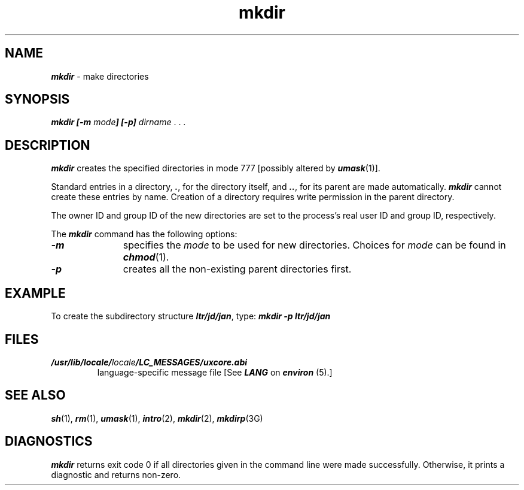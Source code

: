 '\"macro stdmacro
.if n .pH g1.mkdir @(#)mkdir	41.13 of 5/26/91
.\" Copyright 1991 UNIX System Laboratories, Inc.
.\" Copyright 1989, 1990 AT&T
.nr X
.if \nX=0 .ds x} mkdir 1 "Essential Utilities" "\&"
.if \nX=1 .ds x} mkdir 1 "Essential Utilities"
.if \nX=2 .ds x} mkdir 1 "" "\&"
.if \nX=3 .ds x} mkdir "" "" "\&"
.TH \*(x}
.SH NAME
\f4mkdir\f1 \- make directories
.SH SYNOPSIS
.ft 4
mkdir [\-m \f2mode\f4] [\-p]
\f2dirname \f1. . .
.SH DESCRIPTION
\f4mkdir\f1
creates the specified directories in mode 777
[possibly altered by 
\f4umask\f1(1)].
.P
Standard entries in a directory,
\f4\&.\f1,
for the directory itself,
and 
\f4\&..\f1,
for its parent
are made automatically.
\f4mkdir\f1
cannot create these entries by name.
Creation of a directory requires write permission in the
parent directory.
.P
The owner ID and group ID of the new directories are
set to the process's real user ID and group ID, respectively.
.P
The \f4mkdir\f1 command has the following options:
.TP 11
\f4\-m\f1
specifies the \f2mode\f1 to be
used for new directories.
Choices for \f2mode\f1 can be found in 
\f4chmod\f1(1).
.TP 11
\f4\-p\f1
creates all the non-existing parent directories first.
.SH EXAMPLE
To create the subdirectory structure
\f4ltr/jd/jan\f1,
type:
.sp.5
	\f4mkdir \-p ltr/jd/jan\f1
.SH FILES
.TP
\f4/usr/lib/locale/\f2locale\f4/LC_MESSAGES/uxcore.abi\f1
language-specific message file [See \f4LANG\fP on \f4environ\f1 (5).]
.SH SEE ALSO
\f4sh\f1(1), \f4rm\f1(1), \f4umask\f1(1),
\f4intro\f1(2), \f4mkdir\f1(2), \f4mkdirp\f1(3G)
.SH DIAGNOSTICS
\f4mkdir\f1
returns exit code 0 if all directories given in the
command line were made successfully.
Otherwise, it prints a diagnostic and returns non-zero.
.Ee
